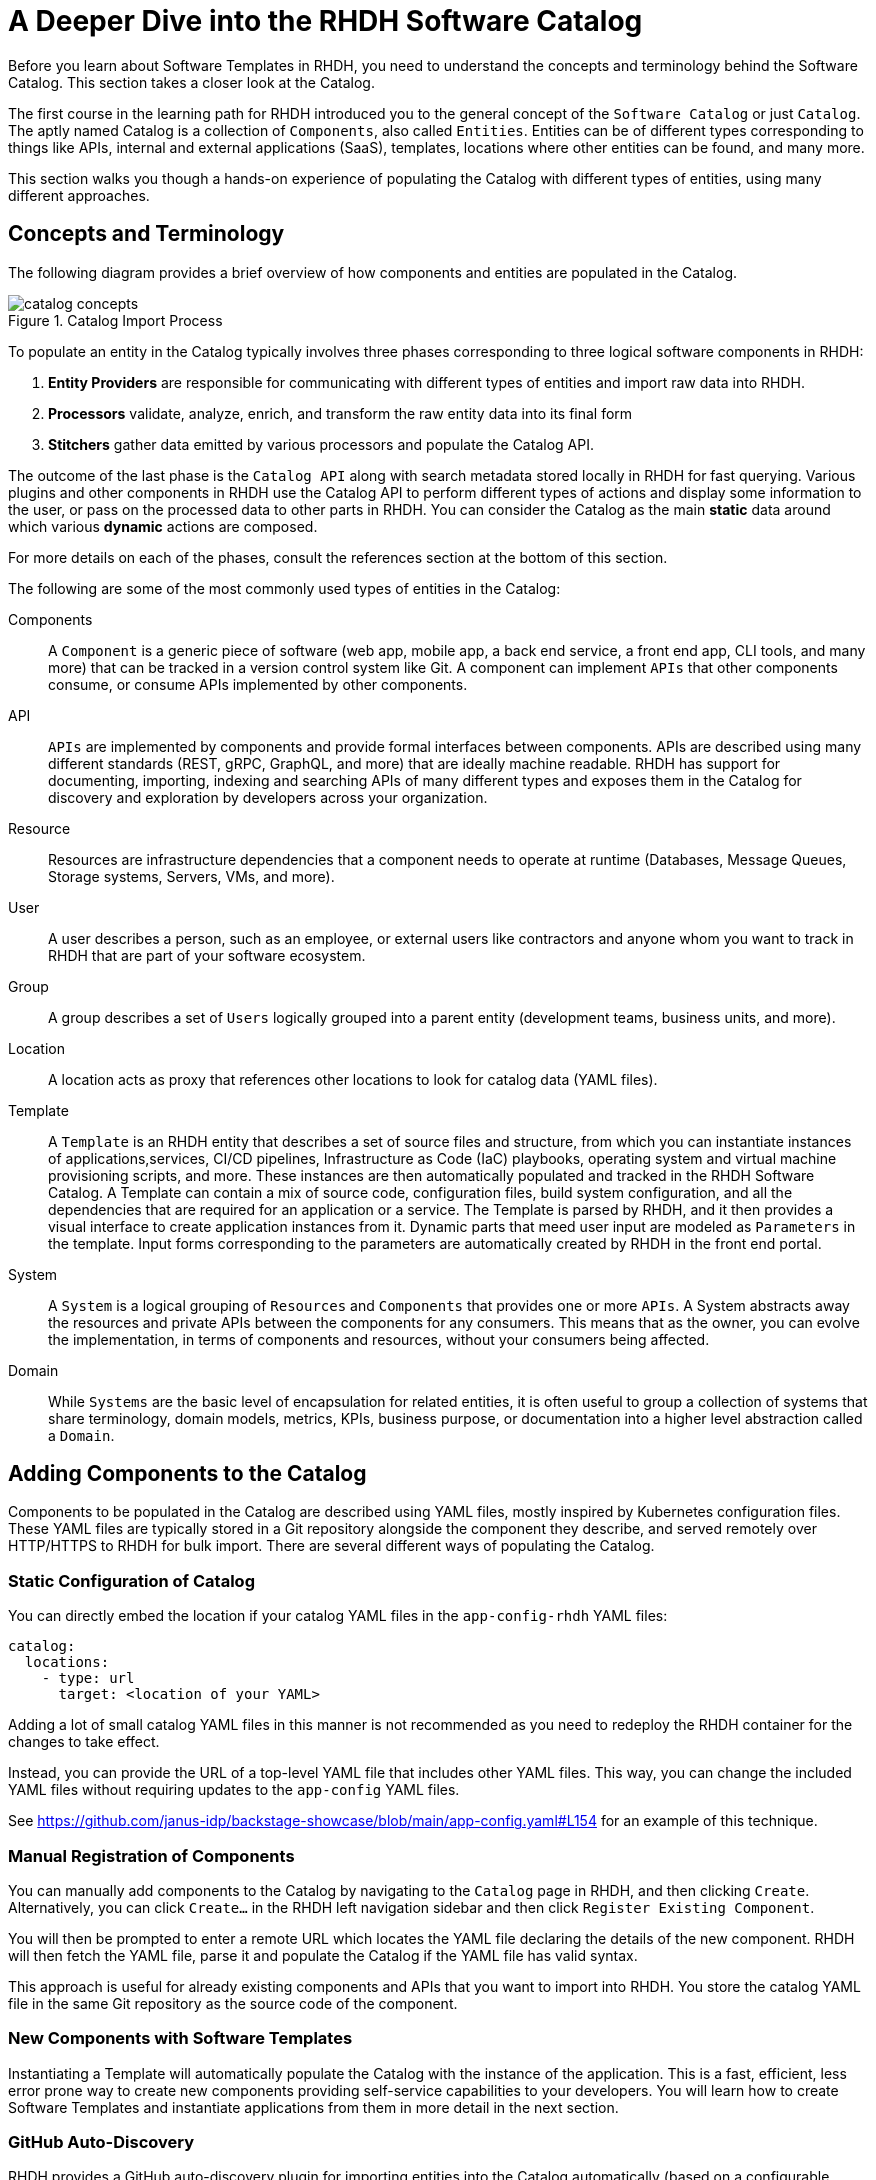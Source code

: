 = A Deeper Dive into the RHDH Software Catalog
:navtitle: Software Catalog Deep Dive

Before you learn about Software Templates in RHDH, you need to understand the concepts and terminology behind the Software Catalog. This section takes a closer look at the Catalog.

The first course in the learning path for RHDH introduced you to the general concept of the `Software Catalog` or just `Catalog`. The aptly named Catalog is a collection of `Components`, also called `Entities`. Entities can be of different types corresponding to things like APIs, internal and external applications (SaaS), templates, locations where other entities can be found, and many more.

This section walks you though a hands-on experience of populating the Catalog with different types of entities, using many different approaches.

== Concepts and Terminology

The following diagram provides a brief overview of how components and entities are populated in the Catalog.

image::catalog-concepts.png[title=Catalog Import Process]

To populate an entity in the Catalog typically involves three phases corresponding to three logical software components in RHDH:

. *Entity Providers* are responsible for communicating with different types of entities and import raw data into RHDH.
. *Processors* validate, analyze, enrich, and transform the raw entity data into its final form
. *Stitchers*  gather data emitted by various processors and populate the Catalog API.

The outcome of the last phase is the `Catalog API` along with search metadata stored locally in RHDH for fast querying. Various plugins and other components in RHDH use the Catalog API to perform different types of actions and display some information to the user, or pass on the processed data to other parts in RHDH. You can consider the Catalog as the main *static* data around which various *dynamic* actions are composed.

For more details on each of the phases, consult the references section at the bottom of this section.

The following are some of the most commonly used types of entities in the Catalog:

Components::
A `Component` is a generic piece of software (web app, mobile app, a back end service, a front end app, CLI tools, and many more) that can be tracked in a version control system like Git. A component can implement `APIs` that other components consume, or consume APIs implemented by other components.

API::
`APIs` are implemented by components and provide formal interfaces between components. APIs are described using many different standards (REST, gRPC, GraphQL, and more) that are ideally machine readable. RHDH has support for documenting, importing, indexing and searching APIs of many different types and exposes them in the Catalog for discovery and exploration by developers across your organization.

Resource::
Resources are infrastructure dependencies that a component needs to operate at runtime (Databases, Message Queues, Storage systems, Servers, VMs, and more).

User::
A user describes a person, such as an employee, or external users like contractors and anyone whom you want to track in RHDH that are part of your software ecosystem.

Group::
A group describes a set of `Users` logically grouped into a parent entity (development teams, business units, and more).

Location::
A location acts as proxy that references other locations to look for catalog data (YAML files).

Template::
A `Template` is an RHDH entity that describes a set of source files and structure, from which you can instantiate instances of applications,services, CI/CD pipelines, Infrastructure as Code (IaC) playbooks, operating system and virtual machine provisioning scripts, and more. These instances are then automatically populated and tracked in the RHDH Software Catalog. A Template can contain a mix of source code, configuration files, build system configuration, and all the dependencies that are required for an application or a service. The Template is parsed by RHDH, and it then provides a visual interface to create application instances from it. Dynamic parts that meed user input are modeled as `Parameters` in the template. Input forms corresponding to the parameters are automatically created by RHDH in the front end portal.

System::
A `System` is a logical grouping of `Resources` and `Components` that provides one or more `APIs`. A System abstracts away the resources and private APIs between the components for any consumers. This means that as the owner, you can evolve the implementation, in terms of components and resources, without your consumers being affected. 

Domain::
While `Systems` are the basic level of encapsulation for related entities, it is often useful to group a collection of systems that share terminology, domain models, metrics, KPIs, business purpose, or documentation into a higher level abstraction called a `Domain`.

== Adding Components to the Catalog

Components to be populated in the Catalog are described using YAML files, mostly inspired by Kubernetes configuration files. These YAML files are typically stored in a Git repository alongside the component they describe, and served remotely over HTTP/HTTPS to RHDH for bulk import. There are several different ways of populating the Catalog.

=== Static Configuration of Catalog

You can directly embed the location if your catalog YAML files in the `app-config-rhdh` YAML files:

```yaml
catalog:
  locations:
    - type: url
      target: <location of your YAML>
```

Adding a lot of small catalog YAML files in this manner is not recommended as you need to redeploy the RHDH container for the changes to take effect.

Instead, you can provide the URL of a top-level YAML file that includes other YAML files. This way, you can change the included YAML files without requiring updates to the `app-config` YAML files.

See https://github.com/janus-idp/backstage-showcase/blob/main/app-config.yaml#L154 for an example of this technique. 

=== Manual Registration of Components

You can manually add components to the Catalog by navigating to the `Catalog` page in RHDH, and then clicking `Create`. Alternatively, you can click `Create...` in the RHDH left navigation sidebar and then click `Register Existing Component`.

You will then be prompted to enter a remote URL which locates the YAML file declaring the details of the new component. RHDH will then fetch the YAML file, parse it and populate the Catalog if the YAML file has valid syntax.

This approach is useful for already existing components and APIs that you want to import into RHDH. You store the catalog YAML file in the same Git repository as the source code of the component.

=== New Components with Software Templates

Instantiating a Template will automatically populate the Catalog with the instance of the application. This is a fast, efficient, less error prone way to create new components providing self-service capabilities to your developers. You will learn how to create Software Templates and instantiate applications from them in more detail in the next section.

=== GitHub Auto-Discovery

RHDH provides a GitHub auto-discovery plugin for importing entities into the Catalog automatically (based on a configurable interval). You need to set up GitHub integration in your `app-config-rhdh` ConfigMap for this to work correctly. You can configure auto-discovery rules so that RHDH can scan your GitHub organization for catalog YAML files based on regular expression patterns, along with custom file and directory structure layouts. By default, the auto-discovery plugin looks for files named `catalog-info.yaml`.

The GitHub auto-discovery dynamic plugin needs to be enabled by editing the `dynamic-plugins-rhdh-local` ConfigMap, and then you need to add the configuration for the discovery process under the `catalog.providers.github` key in your `app-config-rhdh` ConfigMap as follows:

[subs=+quotes,yaml]
----
catalog:
  rules:
    - allow: [Component, System, API, Template, Location, Resource, User, Group, Domain] <1>
  providers:
    githubOrg:
      default:
        id: development
        orgUrl: ${GITHUB_ORG_URL}
    github: <2>
      providerId:
        organization: RedHatQuickCourses <3>
        catalogPath: '/rhdh-discovery/catalog-info.yaml' <4>
        filters:
          branch: 'main' <5>
          repository: '.*' <6>
        schedule: <7>
          frequency: { minutes: 5 }
          timeout: { minutes: 3 }
----

<1> Allow entities of different types to be populated in the Catalog. By default, only `Component`, `API`, and `Location` is allowed.
<2> The `github` provider (having a github integration under `app.integrations` is required)
<3> The GitHub Organization under which RHDH should scan for catalog YAML descriptor files
<4> Path to the catalog YAML files (can use wildcards here)
<5> Tells RHDH to look for YAML files in the mentioned GitHub branch (Optional)
<6> Regular expression matching the repository names(s) - in this case all repositories in the GitHub Org (Optional)
<7> Scheduled interval at which RHDH should fetch and update catalog information. (Optional)

See https://backstage.io/docs/integrations/github/discovery/ for full details about the different ways you can configure `catalogPath`, `branch`, and `repository` settings.

== Updating and Deleting Components

To update component details, teams owning the corresponding Git repository where the catalog YAML files live, update it using normal Git workflow policies. RHDH then automatically fetches the updated information based on a configurable schedule (minutes, hours or days) and then re-indexes and updates the Catalog.

To remove entities from the Catalog, you can delete them from the RHDH component details page. This action will delete the entity and all dependent entities related to it.

WARNING: Deleting or moving the catalog YAML files from your Git repositories will not automatically delete the entities in the RHDH web UI. You must remove them manually. Consult the backstage reference documentation for orphan deletion strategy to understand the nuances of the deletion workflow.

NOTE: Deleting entities from the RHDH web UI for auto-discovered entities is not recommended and will not delete the entities. The next scheduled fetch using auto-discovery will re-populate the entities in the Catalog. Delete the original source YAML files in the remote Git repository and then clean up the catalog.

== Catalog Processing Interval and Scheduling

The Catalog pulls data from external sources at periodic intervals. The default is 100-150 seconds (just over 2 minutes). Depending on how many entities to fetch and process, RHDH auto adjusts this interval to avoid overloading the processing loop. It is not a good idea to keep the interval at very low values due to the fact that external sources, for example, GitHub/GitLab etc may have throttling limits, and you may be denied access if the provider feels you are orchestrating a denial of service type attack (DDoS).

You can set the processing interval in your `app-config-rhdh` ConfigMap as follows. Values of 60 minutes or more, depending on your use-case is recommended. See https://backstage.io/docs/features/software-catalog/configuration/#processing-interval for more details on the possible configuration values.

```yaml
catalog:
  processingInterval: { minutes: 60 }
```

== Querying the Catalog

The information contained in the catalog YAML files are presented in the `Catalog` page of RHDH. You can then filter and search for component information, and have various built-in and custom plugins work on processing the items in the Catalog.

Most of the plugins (core, community provided, and Red Hat provided) act on information indexed by RHDH, and by integrating with the RHDH Catalog API which provides a uniform interface to the information in the catalog.

== Catalog Rules

By default, the catalog will only allow the ingestion of entities with the kind `Component`, `API`, and `Location`. In order to allow entities of other kinds to be added, you need to add *rules* to the catalog. Rules are added either in a separate `catalog.rules` key or added to statically configured locations.

For example, given the following configuration:

```yaml
catalog:
  rules:
    - allow: [Component, API, Location, Template, User]

  locations:
    - type: url
      target: https://github.com/org/example/blob/master/org-data.yaml
      rules:
        - allow: [Group]
```

We are able to add entities of kind `Component`, `API`, `Location`, `User` and `Template` from any location, and `Group` entities from the `org-data.yaml` file, which will also be read as a statically configured location.

Note that if the `catalog.rules` key is present, it will override the default value, so you need to add rules for the default kinds if you want them to be allowed.

The following configuration will reject any kind of entities from being added to the catalog:

```yaml
catalog:
  rules: []
```

== Hands on Labs

=== Pre-requisites

* A running RHDH instance with valid authentication set up correctly for GitHub authentication.
* You will use catalog YAML files from the https://github.com/RedHatQuickCourses/devhub-qc-apps GitHub repository. You can either use this repository directly, or fork a copy under your own organization that you created for RHDH integration in the previous course. Note that for GitHub auto-discovery to work correctly, you need to set up integration with GitHub using OAuth2 Apps correctly as outlined in the previous course (`Developer Hub Administration`).
* It is recommended to *DISABLE* RBAC for this course while you explore the various features and functionality of RHDH plugins. Do not enable RBAC unless you know exactly what you are doing, and if you have configured RBAC policies to allow all the features of RHDH.

=== Lab 1: Populating the Catalog Manually

In this lab , you will import an example web application called `myapp` into the RHDH Catalog. `myapp` depends on a PostgreSQL database resource. The catalog YAML descriptor files are stored in a GitHub repository.

==== Steps

. Inspect the top level catalog YAML file at https://github.com/RedHatQuickCourses/devhub-qc-apps/blob/main/catalog/catalog-info.yaml. It contains a `Location` entity pointing to a set of entities that make up the `myapp` application.
+
[subs=+quotes,yaml]
----
apiVersion: backstage.io/v1alpha1
kind: Location <1>
metadata:
  name: myapp-location <2>
  description: A collection of all the catalog entities in the 'myapp' example app
spec:
  targets: <3>
    - ./group.yaml
    - ./system.yaml
    - ./myapp-db.yaml
    - ./myapp.yaml
----
+
<1> Indicates that this is a `Location` kind
<2> A unique name that identifies this location entity
<3> A list of entities that are provided by this Location. In this case, a `Group`, a `System`, a database `Resource` and a `Component` respectively

. Inspect the `group.yaml`, `system.yaml`, and `myapp-db.yaml` catalog descriptor files in the same repository. Note the different uses of the `Kind` and the `spec` section defining attributes for this type of entity (who owns it, what it depends on, and more). You can also reference entities from the catalog that were populated automatically - for example, teams and users information from GitHub Organizations.

. Finally, inspect the `myapp` definition at https://github.com/RedHatQuickCourses/devhub-qc-apps/blob/main/catalog/myapp.yaml
+
[subs=+quotes,yaml]
----
apiVersion: backstage.io/v1alpha1
kind: Component <1>
metadata:
  name: myapp <2>
  title: Example component for RHDH
  description: |
    This is the example component for RHDH
  links: <3>
    - title: MyApp Website
      url: https://myapp.example.com
    - title: MyApp Issues
      url: https://jira.myapp.com
    - title: Blog
      url: https://myapp.example.com/blog
    - title: Slack
      url: https://myapp.example.slack.com
  annotations: <4>
    argocd/app-name: 'myapp'
    backstage.io/kubernetes-id: 'myapp'
    github.com/project-slug: myorg/myapp
    quay.io/repository-slug: myorg/myapp
    backstage.io/kubernetes-namespace: myapp
spec:
  type: website <5>
  system: myapp <6>
  owner: myapp-dev-team <7>
  lifecycle: production <8>
  dependsOn:
    - resource:myappdb <9>
----
+
<1> Indicates that this entity describes a *Component*
<2> A unique name for this component
<3> A set of links related to this application. For example, where issues are tracked, the communication channels, the QA testing links etc
<4> A set of annotations, mostly for plugins. Consult the plugin documentation for supported annotations
<5> Declare this component of type website
<6> This component belongs to a system named `myapp`
<7> This component is owned by the `myapp-dev-team`
<8> This component is part of the `production` environment. You can type any arbitrary string value here, for example, Dev, QA, Staging etc
<9> This component depends on a database resource called `myappdb` declared previously in the `myapp-db.yaml` file
+ 
Many of these annotations and dependencies and details mentioned in the `spec` section are used by RHDH to create UI visualizations for you in the portal.

. Navigate to the RHDH home page and then click `Create... > Register Existing Component`. Provide the link to the top level `Location` entity, that is `https://github.com/RedHatQuickCourses/devhub-qc-apps/blob/main/catalog/catalog-info.yaml` as the value in the `Select URL` field. 

. Click `Analyze`. If the YAML is valid, you will be shown the results of the analysis. Otherwise, you will a descriptive error message. Fix the error in the YAML files, and proceed with the import.
+
image::post-analysis.png[title=Result of YAML Analysis,width=600]
+
WARNING: If you see an error like `{"error":{"name":"NotAllowedError"...}` after clicking `Analyze`, it means RBAC is enabled, and you have not configured the policies for this user to create components. Disable the RBAC dynamic plugin and remove the `permission` block from your `app-config-rhdh` ConfigMap, and then try this step again. Refer to the previous course (`Developer Hub Administration`) for details on how to enable and disable RBAC in RHDH.

. Review the results of the analysis, and then Click `Import`.
+
image::import-myapp-success.png[title=Component Imported, width=600]

. Click on `View Component` to view the imported component details.
+
image::view-component-imported.png[title=myapp Details Imported Successfully,width=600]
+
NOTE: If you see any warnings or errors about missing entity references, then correct your YAML files and re-import the entities. Every reference to an entity must be in the Catalog (either pre-existing, or created along with the entity you are populating into the Catalog).

. Click on the `Dependencies` tab in the component details page. Notice how RHDH has created a nice visualization of your application's dependencies, systems, and owners.
+
image::comp-deps.png[title=Component Dependencies,width=600]

. Switch back to the `Catalog` page and note you now have many more options in the `Kind` drop-down. Filter the catalog by selecting different options for `Kind` and `Type`. You can 'star' the component and have it appear on your RHDH home page for convenient access.

. Clean up. Delete the entities you imported. From the component details page, expand the menu in the top right corner (three vertical dots) and select `Unregister entity`. You will be prompted to review the details of the component, and a warning will be provided that this component and all its dependencies will be deleted from the catalog. Click `Unregister Location` to remove the component.
+
image::unregister-entity.png[title=Unregister Entity]
+
image::remove-entity.png[title=Remove Entity from Catalog,width=600]
+
WARNING: There are several nuances to deleting entities from the catalog. For example, due to human error, some child entities could become dissociated from parent entities. RHDH detects these changes and marks these entities with no association as `orphaned` and does not delete them. Read more about the details of the deletion strategy at https://backstage.io/docs/features/software-catalog/life-of-an-entity#orphaning

=== Lab 2: GitHub Auto-Discovery of API Components

In this lab, you will configure RHDH to auto-discover catalog YAML descriptor files for an `API` entity from repositories in your GitHub organization. YAML files matching certain patterns are automatically imported into the Catalog.

It is recommended to fork the `https://github.com/RedHatQuickCourses/devhub-qc-apps` repository under your own GitHub organization for this lab. You must set up GitHub integration as covered in the second course in the learning path (_Developer Hub Administration_).

==== Steps

. Inspect the `https://github.com/RedHatQuickCourses/devhub-qc-apps/tree/main/rhdh-discovery/catalog-info.yaml` file, which references the `petstore-api.yaml` file. The `petstore-api.yaml' file declares an `API` entity for the `Petstore` sample application. Note the `Kind` declaration of `API`, and the `spec` declaration for the `type` and `definition` pointing to the OpenAPI YAML file describing the API end points for the Petstore backend service.
+
[subs=+quotes,yaml]
----
apiVersion: backstage.io/v1alpha1
kind: *API*
metadata:
  ...
*spec*:
  *type: openapi*
  system: petstore
  owner: petstore-devs
  lifecycle: staging
  *definition:
    $openapi: https://github.com/OAI/OpenAPI-Specification/blob/main/examples/v3.0/petstore.yaml*
----

. Configure the GitHub auto-discovery plugin in the `app-config-rhdh` ConfigMap. Notice that you do not mention the repositories where the catalog YAML files live, but only provide a regular expression path where you expect the YAML files to leave for each of the components you want to import into RHDH. 
+
This configuration needs a disciplined approach to creating and maintaining the catalog YAML files, where every component you want to import into RHDH needs to follow the folder structure, naming convention of the YAML file, branch naming scheme described in the configuration. Add a `catalogPath` attribute along with a `filters` attribute. Finally, add a `rules` block to allow the import of different component types into RHDH.
+
[subs=+quotes]
----
data:
  app-config-rhdh.yaml: |
    app:
...
    signInPage: github
    catalog:
      providers:
        github:
          providerId:
            organization: "${GITHUB_ORGANIZATION}"
            *catalogPath: '/rhdh-discovery/catalog-info.yaml'
            filters:
              branch: 'main'
              repository: '.*'*
            schedule:
              frequency:
              ...
      *rules:
        - allow: [Component, System, API, Template, Location, Resource, User, Group, Domain]*
----
+
WARNING: In production systems, ensure that you set the schedule at a higher value (for example, 60 minutes or even more) to avoid frequent scans of your Git repository. You may be throttled or denied access if the scanning is too frequent.

. To make RHDH auto-discover this entity, enable the GitHub auto-discovery plugin in the `dynamic-plugins-rhdh-local` ConfigMap:
+
```yaml
- package: './dynamic-plugins/dist/backstage-plugin-catalog-backend-module-github-dynamic'
  disabled: false
```

. Restart rollout of the RHDH pod and wait for the RHDH pods to be recreated. RHDH will auto-discover your catalog YAML descriptor files under your GitHub Organization based on the `schedule` configuration. Inspect the RHDH container logs if you see any errors and fix the configuration in `app-config-rhdh` and redeploy. A successful scan by the plugin should result in logs like the following:
+
```
... Read 34 GitHub repositories (32 matching the pattern)...
```
+
NOTE: If the components are not auto-discovered and you see no errors in the pod logs, try and adjust the schedule frequency to a lower number of minutes and check again.

. Log in to RHDH as an authenticated user and click on `APIs`. Notice that RHDH has populated the Catalog based on your YAML descriptor file.
+
image::petstore-api.png[title=API auto-discovered by RHDH]

. Click on the `Petstore Backend API` entry to view the details of the imported API.
+
image::petstore-api-details.png[title=Petstore API Details]

. Click in the `Definition` tab and notice how RHDH has detected the OpenAPI definition for this API and renders a nice swagger page for the API end points.
+
image::petstore-swagger.png[title=OpenAPI documentation,width=600]

=== Optional Hands-on Exercise

. If you have forked the `devhub-qc-apps` repository into your own GitHub organization, update the YAML files and verify that RHDH re-imports and updates the Catalog.
. Explore the more detailed showcase example application at https://github.com/janus-idp/backstage-showcase/blob/main/catalog-entities/all.yaml. Note the nested includes of various YAML files to better organize a large system, and a set of its related applications and dependencies.
. If your GitHub organization has thousands of repositories, and you want more control over how the GitHub auto-discovery plugin scans your repositories, you need to optimize the `catalogPath` and `filter` attributes in `app-config-rhdh`. See https://backstage.io/docs/integrations/github/discovery#configuration for more examples.

== References

* https://backstage.io/docs/features/software-catalog[Backstage Software Catalog^]
* https://backstage.io/docs/features/software-catalog/system-model[Catalog System Model^]
* https://backstage.io/docs/features/software-catalog/descriptor-format[Catalog YAML Format^]
* https://backstage.io/docs/features/software-catalog/life-of-an-entity[Lifecycle of an Entity^]